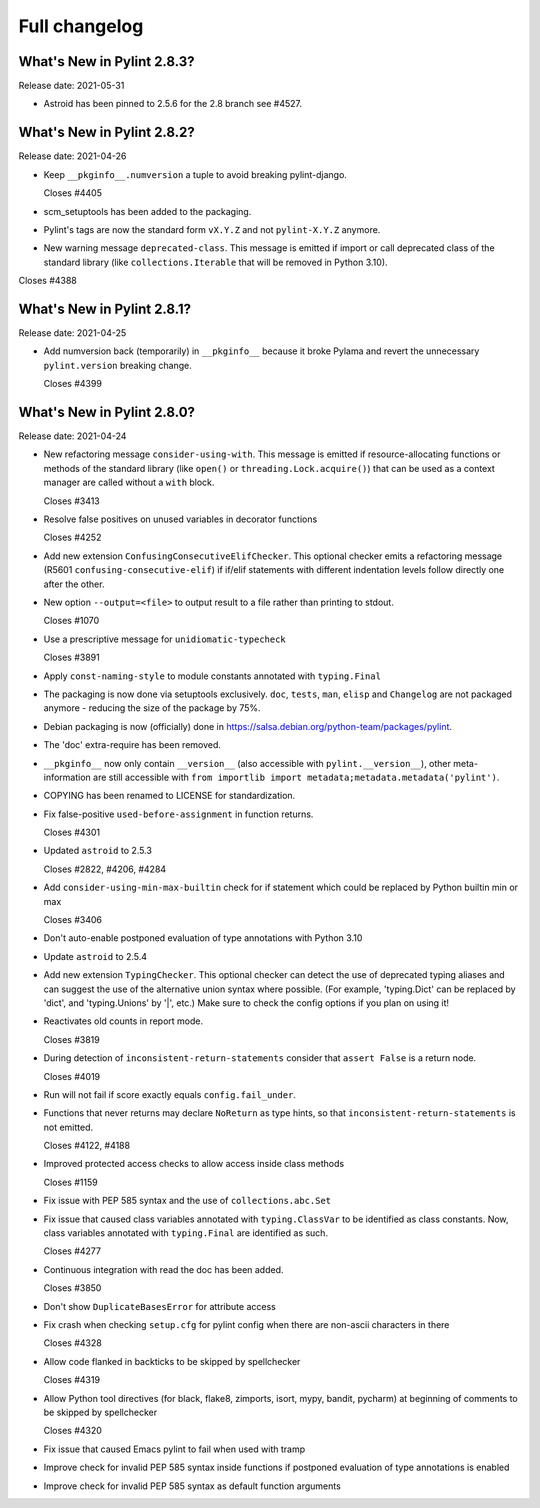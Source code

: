 Full changelog
==============

What's New in Pylint 2.8.3?
---------------------------
Release date: 2021-05-31

* Astroid has been pinned to 2.5.6 for the 2.8 branch see #4527.


What's New in Pylint 2.8.2?
---------------------------
Release date: 2021-04-26

* Keep ``__pkginfo__.numversion`` a tuple to avoid breaking pylint-django.

  Closes #4405

* scm_setuptools has been added to the packaging.

* Pylint's tags are now the standard form ``vX.Y.Z`` and not ``pylint-X.Y.Z`` anymore.

* New warning message ``deprecated-class``. This message is emitted if import or call deprecated class of the
  standard library (like ``collections.Iterable`` that will be removed in Python 3.10).

Closes #4388


What's New in Pylint 2.8.1?
---------------------------
Release date: 2021-04-25

* Add numversion back (temporarily) in ``__pkginfo__`` because it broke Pylama and revert the unnecessary
  ``pylint.version`` breaking change.

  Closes #4399


What's New in Pylint 2.8.0?
---------------------------
Release date: 2021-04-24

* New refactoring message ``consider-using-with``. This message is emitted if resource-allocating functions or methods of the
  standard library (like ``open()`` or ``threading.Lock.acquire()``) that can be used as a context manager are called without
  a ``with`` block.

  Closes #3413

* Resolve false positives on unused variables in decorator functions

  Closes #4252

* Add new extension ``ConfusingConsecutiveElifChecker``. This optional checker emits a refactoring message (R5601 ``confusing-consecutive-elif``)
  if if/elif statements with different indentation levels follow directly one after the other.

* New option ``--output=<file>`` to output result to a file rather than printing to stdout.

  Closes #1070

* Use a prescriptive message for ``unidiomatic-typecheck``

  Closes #3891

* Apply ``const-naming-style`` to module constants annotated with
  ``typing.Final``

* The packaging is now done via setuptools exclusively. ``doc``, ``tests``, ``man``, ``elisp`` and ``Changelog`` are
  not packaged anymore - reducing the size of the package by 75%.

* Debian packaging is now  (officially) done in https://salsa.debian.org/python-team/packages/pylint.

* The 'doc' extra-require has been removed.

* ``__pkginfo__`` now only contain ``__version__`` (also accessible with ``pylint.__version__``), other meta-information are still
  accessible with ``from importlib import metadata;metadata.metadata('pylint')``.

* COPYING has been renamed to LICENSE for standardization.

* Fix false-positive ``used-before-assignment`` in function returns.

  Closes #4301

* Updated ``astroid`` to 2.5.3

  Closes #2822, #4206, #4284

* Add ``consider-using-min-max-builtin`` check for if statement which could be replaced by Python builtin min or max

  Closes #3406

* Don't auto-enable postponed evaluation of type annotations with Python 3.10

* Update ``astroid`` to 2.5.4

* Add new extension ``TypingChecker``. This optional checker can detect the use of deprecated typing aliases
  and can suggest the use of the alternative union syntax where possible.
  (For example, 'typing.Dict' can be replaced by 'dict', and 'typing.Unions' by '|', etc.)
  Make sure to check the config options if you plan on using it!

* Reactivates old counts in report mode.

  Closes #3819

* During detection of ``inconsistent-return-statements`` consider that ``assert False`` is a return node.

  Closes #4019

* Run will not fail if score exactly equals ``config.fail_under``.

* Functions that never returns may declare ``NoReturn`` as type hints, so that
  ``inconsistent-return-statements`` is not emitted.

  Closes #4122, #4188

* Improved protected access checks to allow access inside class methods

  Closes #1159

* Fix issue with PEP 585 syntax and the use of ``collections.abc.Set``

* Fix issue that caused class variables annotated with ``typing.ClassVar`` to be
  identified as class constants. Now, class variables annotated with
  ``typing.Final`` are identified as such.

  Closes #4277

* Continuous integration with read the doc has been added.

  Closes #3850

* Don't show ``DuplicateBasesError`` for attribute access

* Fix crash when checking ``setup.cfg`` for pylint config when there are non-ascii characters in there

  Closes #4328

* Allow code flanked in backticks to be skipped by spellchecker

  Closes #4319

* Allow Python tool directives (for black, flake8, zimports, isort, mypy, bandit, pycharm) at beginning of comments to be skipped by spellchecker

  Closes #4320

* Fix issue that caused Emacs pylint to fail when used with tramp

* Improve check for invalid PEP 585 syntax inside functions
  if postponed evaluation of type annotations is enabled

* Improve check for invalid PEP 585 syntax as default function arguments

